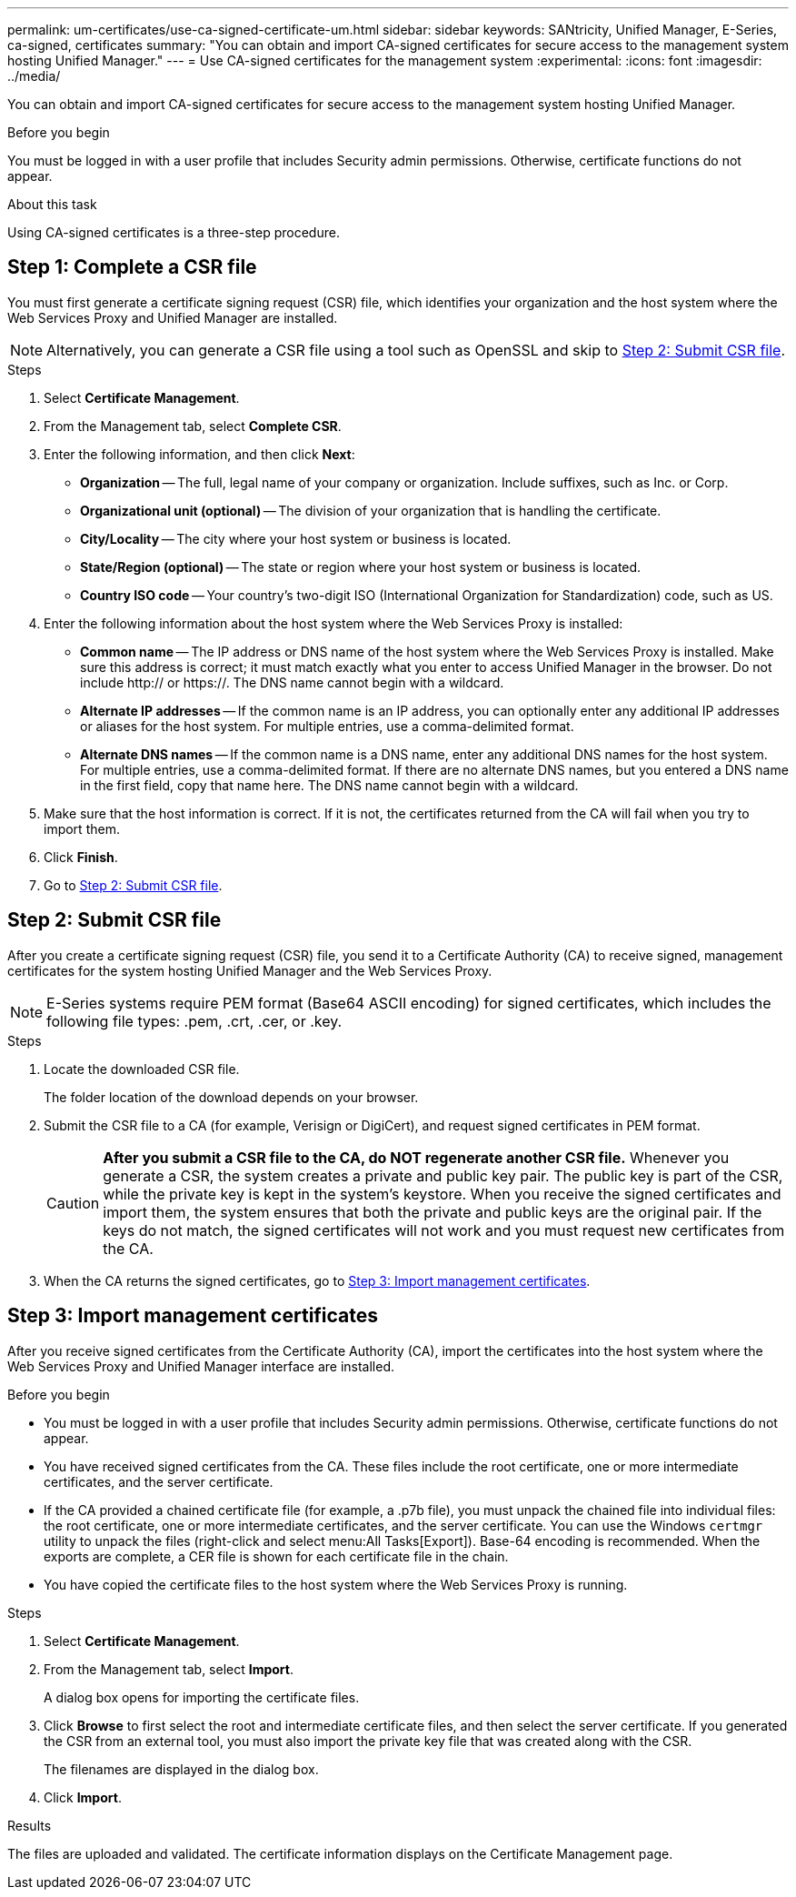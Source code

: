 ---
permalink: um-certificates/use-ca-signed-certificate-um.html
sidebar: sidebar
keywords: SANtricity, Unified Manager, E-Series, ca-signed, certificates
summary: "You can obtain and import CA-signed certificates for secure access to the management system hosting Unified Manager."
---
= Use CA-signed certificates for the management system
:experimental:
:icons: font
:imagesdir: ../media/

[.lead]
You can obtain and import CA-signed certificates for secure access to the management system hosting Unified Manager.

.Before you begin

You must be logged in with a user profile that includes Security admin permissions. Otherwise, certificate functions do not appear.

.About this task

Using CA-signed certificates is a three-step procedure.

== Step 1: Complete a CSR file
You must first generate a certificate signing request (CSR) file, which identifies your organization and the host system where the Web Services Proxy and Unified Manager are installed.

[NOTE]
====
Alternatively, you can generate a CSR file using a tool such as OpenSSL and skip to <<Step 2: Submit CSR file>>.
====

.Steps

. Select *Certificate Management*.
. From the Management tab, select *Complete CSR*.
. Enter the following information, and then click *Next*:
 ** *Organization* -- The full, legal name of your company or organization. Include suffixes, such as Inc. or Corp.
 ** *Organizational unit (optional)* -- The division of your organization that is handling the certificate.
 ** *City/Locality* -- The city where your host system or business is located.
 ** *State/Region (optional)* -- The state or region where your host system or business is located.
 ** *Country ISO code* -- Your country's two-digit ISO (International Organization for Standardization) code, such as US.
. Enter the following information about the host system where the Web Services Proxy is installed:
 ** *Common name* -- The IP address or DNS name of the host system where the Web Services Proxy is installed. Make sure this address is correct; it must match exactly what you enter to access Unified Manager in the browser. Do not include http:// or https://. The DNS name cannot begin with a wildcard.
 ** *Alternate IP addresses* -- If the common name is an IP address, you can optionally enter any additional IP addresses or aliases for the host system. For multiple entries, use a comma-delimited format.
 ** *Alternate DNS names* -- If the common name is a DNS name, enter any additional DNS names for the host system. For multiple entries, use a comma-delimited format. If there are no alternate DNS names, but you entered a DNS name in the first field, copy that name here. The DNS name cannot begin with a wildcard.
. Make sure that the host information is correct. If it is not, the certificates returned from the CA will fail when you try to import them.
. Click *Finish*.

. Go to <<Step 2: Submit CSR file>>.

== Step 2: Submit CSR file

After you create a certificate signing request (CSR) file, you send it to a Certificate Authority (CA) to receive signed, management certificates for the system hosting Unified Manager and the Web Services Proxy.

NOTE: E-Series systems require PEM format (Base64 ASCII encoding) for signed certificates, which includes the following file types: .pem, .crt, .cer, or .key.

.Steps

. Locate the downloaded CSR file.
+
The folder location of the download depends on your browser.

. Submit the CSR file to a CA (for example, Verisign or DigiCert), and request signed certificates in PEM format.
+
[CAUTION]
====
*After you submit a CSR file to the CA, do NOT regenerate another CSR file.* Whenever you generate a CSR, the system creates a private and public key pair. The public key is part of the CSR, while the private key is kept in the system's keystore. When you receive the signed certificates and import them, the system ensures that both the private and public keys are the original pair. If the keys do not match, the signed certificates will not work and you must request new certificates from the CA.
====

. When the CA returns the signed certificates, go to <<Step 3: Import management certificates>>.

== Step 3: Import management certificates
After you receive signed certificates from the Certificate Authority (CA), import the certificates into the host system where the Web Services Proxy and Unified Manager interface are installed.

.Before you begin

* You must be logged in with a user profile that includes Security admin permissions. Otherwise, certificate functions do not appear.
* You have received signed certificates from the CA. These files include the root certificate, one or more intermediate certificates, and the server certificate.
* If the CA provided a chained certificate file (for example, a .p7b file), you must unpack the chained file into individual files: the root certificate, one or more intermediate certificates, and the server certificate. You can use the Windows `certmgr` utility to unpack the files (right-click and select menu:All Tasks[Export]). Base-64 encoding is recommended. When the exports are complete, a CER file is shown for each certificate file in the chain.
* You have copied the certificate files to the host system where the Web Services Proxy is running.

.Steps

. Select *Certificate Management*.
. From the Management tab, select *Import*.
+
A dialog box opens for importing the certificate files.

. Click *Browse* to first select the root and intermediate certificate files, and then select the server certificate. If you generated the CSR from an external tool, you must also import the private key file that was created along with the CSR.
+
The filenames are displayed in the dialog box.

. Click *Import*.

.Results

The files are uploaded and validated. The certificate information displays on the Certificate Management page.
